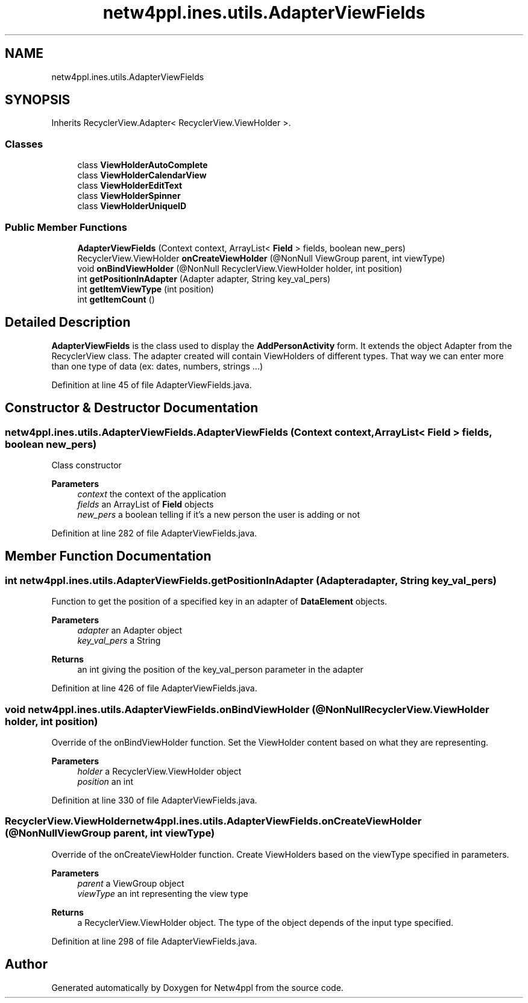 .TH "netw4ppl.ines.utils.AdapterViewFields" 3 "Mon Jun 7 2021" "Version 1.0.3" "Netw4ppl" \" -*- nroff -*-
.ad l
.nh
.SH NAME
netw4ppl.ines.utils.AdapterViewFields
.SH SYNOPSIS
.br
.PP
.PP
Inherits RecyclerView\&.Adapter< RecyclerView\&.ViewHolder >\&.
.SS "Classes"

.in +1c
.ti -1c
.RI "class \fBViewHolderAutoComplete\fP"
.br
.ti -1c
.RI "class \fBViewHolderCalendarView\fP"
.br
.ti -1c
.RI "class \fBViewHolderEditText\fP"
.br
.ti -1c
.RI "class \fBViewHolderSpinner\fP"
.br
.ti -1c
.RI "class \fBViewHolderUniqueID\fP"
.br
.in -1c
.SS "Public Member Functions"

.in +1c
.ti -1c
.RI "\fBAdapterViewFields\fP (Context context, ArrayList< \fBField\fP > fields, boolean new_pers)"
.br
.ti -1c
.RI "RecyclerView\&.ViewHolder \fBonCreateViewHolder\fP (@NonNull ViewGroup parent, int viewType)"
.br
.ti -1c
.RI "void \fBonBindViewHolder\fP (@NonNull RecyclerView\&.ViewHolder holder, int position)"
.br
.ti -1c
.RI "int \fBgetPositionInAdapter\fP (Adapter adapter, String key_val_pers)"
.br
.ti -1c
.RI "int \fBgetItemViewType\fP (int position)"
.br
.ti -1c
.RI "int \fBgetItemCount\fP ()"
.br
.in -1c
.SH "Detailed Description"
.PP 
\fBAdapterViewFields\fP is the class used to display the \fBAddPersonActivity\fP form\&. It extends the object Adapter from the RecyclerView class\&. The adapter created will contain ViewHolders of different types\&. That way we can enter more than one type of data (ex: dates, numbers, strings \&.\&.\&.) 
.PP
Definition at line 45 of file AdapterViewFields\&.java\&.
.SH "Constructor & Destructor Documentation"
.PP 
.SS "netw4ppl\&.ines\&.utils\&.AdapterViewFields\&.AdapterViewFields (Context context, ArrayList< \fBField\fP > fields, boolean new_pers)"
Class constructor
.PP
\fBParameters\fP
.RS 4
\fIcontext\fP the context of the application 
.br
\fIfields\fP an ArrayList of \fBField\fP objects 
.br
\fInew_pers\fP a boolean telling if it's a new person the user is adding or not 
.RE
.PP

.PP
Definition at line 282 of file AdapterViewFields\&.java\&.
.SH "Member Function Documentation"
.PP 
.SS "int netw4ppl\&.ines\&.utils\&.AdapterViewFields\&.getPositionInAdapter (Adapter adapter, String key_val_pers)"
Function to get the position of a specified key in an adapter of \fBDataElement\fP objects\&.
.PP
\fBParameters\fP
.RS 4
\fIadapter\fP an Adapter object 
.br
\fIkey_val_pers\fP a String 
.RE
.PP
\fBReturns\fP
.RS 4
an int giving the position of the key_val_person parameter in the adapter 
.RE
.PP

.PP
Definition at line 426 of file AdapterViewFields\&.java\&.
.SS "void netw4ppl\&.ines\&.utils\&.AdapterViewFields\&.onBindViewHolder (@NonNull RecyclerView\&.ViewHolder holder, int position)"
Override of the onBindViewHolder function\&. Set the ViewHolder content based on what they are representing\&.
.PP
\fBParameters\fP
.RS 4
\fIholder\fP a RecyclerView\&.ViewHolder object 
.br
\fIposition\fP an int 
.RE
.PP

.PP
Definition at line 330 of file AdapterViewFields\&.java\&.
.SS "RecyclerView\&.ViewHolder netw4ppl\&.ines\&.utils\&.AdapterViewFields\&.onCreateViewHolder (@NonNull ViewGroup parent, int viewType)"
Override of the onCreateViewHolder function\&. Create ViewHolders based on the viewType specified in parameters\&.
.PP
\fBParameters\fP
.RS 4
\fIparent\fP a ViewGroup object 
.br
\fIviewType\fP an int representing the view type 
.RE
.PP
\fBReturns\fP
.RS 4
a RecyclerView\&.ViewHolder object\&. The type of the object depends of the input type specified\&. 
.RE
.PP

.PP
Definition at line 298 of file AdapterViewFields\&.java\&.

.SH "Author"
.PP 
Generated automatically by Doxygen for Netw4ppl from the source code\&.
